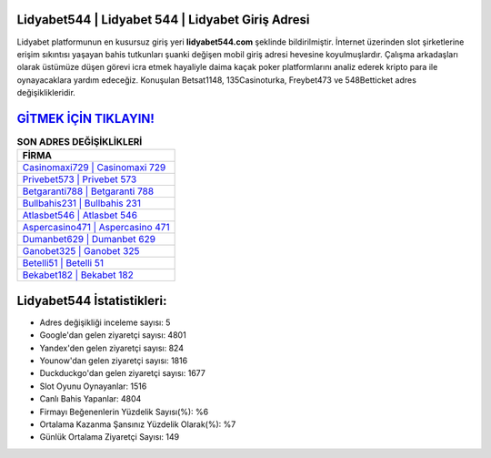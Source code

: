 ﻿Lidyabet544 | Lidyabet 544 | Lidyabet Giriş Adresi
===================================

.. image:: images/lidyabet-giris.jpg
   :width: 600
   
Lidyabet platformunun en kusursuz giriş yeri **lidyabet544.com** şeklinde bildirilmiştir. İnternet üzerinden slot şirketlerine erişim sıkıntısı yaşayan bahis tutkunları şuanki değişen mobil giriş adresi hevesine koyulmuşlardır. Çalışma arkadaşları olarak üstümüze düşen görevi icra etmek hayaliyle daima kaçak poker platformlarını analiz ederek kripto para ile oynayacaklara yardım edeceğiz. Konuşulan Betsat1148, 135Casinoturka, Freybet473 ve 548Betticket adres değişiklikleridir.

`GİTMEK İÇİN TIKLAYIN! <https://urlday.cc/git>`_
==============

.. list-table:: **SON ADRES DEĞİŞİKLİKLERİ**
   :widths: 100
   :header-rows: 1

   * - FİRMA
   * - `Casinomaxi729 | Casinomaxi 729 <casinomaxi729-casinomaxi-729-casinomaxi-giris-adresi.html>`_
   * - `Privebet573 | Privebet 573 <privebet573-privebet-573-privebet-giris-adresi.html>`_
   * - `Betgaranti788 | Betgaranti 788 <betgaranti788-betgaranti-788-betgaranti-giris-adresi.html>`_	 
   * - `Bullbahis231 | Bullbahis 231 <bullbahis231-bullbahis-231-bullbahis-giris-adresi.html>`_	 
   * - `Atlasbet546 | Atlasbet 546 <atlasbet546-atlasbet-546-atlasbet-giris-adresi.html>`_ 
   * - `Aspercasino471 | Aspercasino 471 <aspercasino471-aspercasino-471-aspercasino-giris-adresi.html>`_
   * - `Dumanbet629 | Dumanbet 629 <dumanbet629-dumanbet-629-dumanbet-giris-adresi.html>`_	 
   * - `Ganobet325 | Ganobet 325 <ganobet325-ganobet-325-ganobet-giris-adresi.html>`_
   * - `Betelli51 | Betelli 51 <betelli51-betelli-51-betelli-giris-adresi.html>`_
   * - `Bekabet182 | Bekabet 182 <bekabet182-bekabet-182-bekabet-giris-adresi.html>`_
	 
Lidyabet544 İstatistikleri:
===================================	 
* Adres değişikliği inceleme sayısı: 5
* Google'dan gelen ziyaretçi sayısı: 4801
* Yandex'den gelen ziyaretçi sayısı: 824
* Younow'dan gelen ziyaretçi sayısı: 1816
* Duckduckgo'dan gelen ziyaretçi sayısı: 1677
* Slot Oyunu Oynayanlar: 1516
* Canlı Bahis Yapanlar: 4804
* Firmayı Beğenenlerin Yüzdelik Sayısı(%): %6
* Ortalama Kazanma Şansınız Yüzdelik Olarak(%): %7
* Günlük Ortalama Ziyaretçi Sayısı: 149
